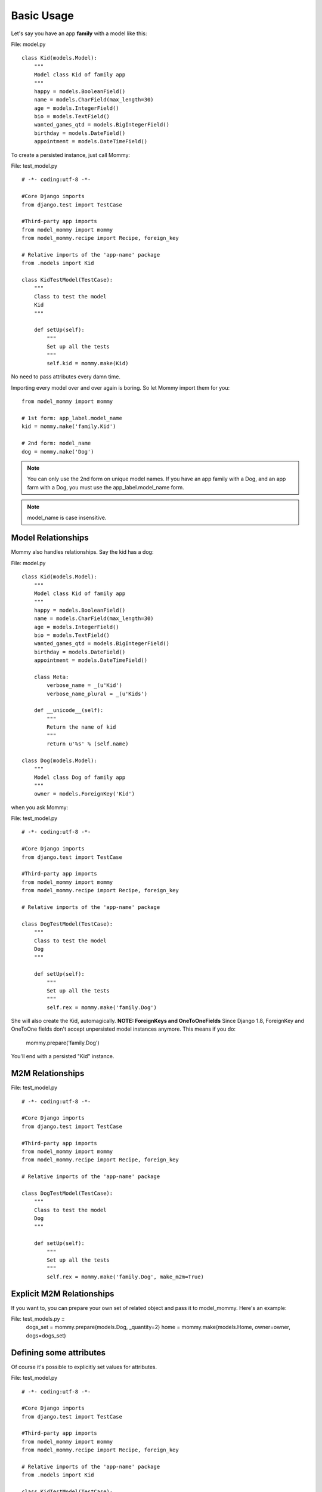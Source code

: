 Basic Usage
===========

Let's say you have an app **family** with a model like this:

File: model.py ::

    class Kid(models.Model):
        """
        Model class Kid of family app
        """
        happy = models.BooleanField()
        name = models.CharField(max_length=30)
        age = models.IntegerField()
        bio = models.TextField()
        wanted_games_qtd = models.BigIntegerField()
        birthday = models.DateField()
        appointment = models.DateTimeField()

To create a persisted instance, just call Mommy:

File: test_model.py ::

    # -*- coding:utf-8 -*-

    #Core Django imports
    from django.test import TestCase

    #Third-party app imports
    from model_mommy import mommy
    from model_mommy.recipe import Recipe, foreign_key

    # Relative imports of the 'app-name' package
    from .models import Kid

    class KidTestModel(TestCase):
        """
        Class to test the model
        Kid
        """

        def setUp(self):
            """
            Set up all the tests
            """
            self.kid = mommy.make(Kid)


No need to pass attributes every damn time.

Importing every model over and over again is boring. So let Mommy import them for you: ::

    from model_mommy import mommy

    # 1st form: app_label.model_name
    kid = mommy.make('family.Kid')

    # 2nd form: model_name
    dog = mommy.make('Dog')

.. note::

    You can only use the 2nd form on unique model names. If you have an app family with a Dog, and an app farm with a Dog, you must use the app_label.model_name form.

.. note::

    model_name is case insensitive.

Model Relationships
-------------------

Mommy also handles relationships. Say the kid has a dog:

File: model.py ::

    class Kid(models.Model):
        """
        Model class Kid of family app
        """
        happy = models.BooleanField()
        name = models.CharField(max_length=30)
        age = models.IntegerField()
        bio = models.TextField()
        wanted_games_qtd = models.BigIntegerField()
        birthday = models.DateField()
        appointment = models.DateTimeField()

        class Meta:
            verbose_name = _(u'Kid')
            verbose_name_plural = _(u'Kids')

        def __unicode__(self):
            """
            Return the name of kid
            """
            return u'%s' % (self.name)

    class Dog(models.Model):
        """
        Model class Dog of family app
        """
        owner = models.ForeignKey('Kid')

when you ask Mommy:

File: test_model.py ::

    # -*- coding:utf-8 -*-

    #Core Django imports
    from django.test import TestCase

    #Third-party app imports
    from model_mommy import mommy
    from model_mommy.recipe import Recipe, foreign_key

    # Relative imports of the 'app-name' package

    class DogTestModel(TestCase):
        """
        Class to test the model
        Dog
        """

        def setUp(self):
            """
            Set up all the tests
            """
            self.rex = mommy.make('family.Dog')

She will also create the Kid, automagically.
**NOTE: ForeignKeys and OneToOneFields**
Since Django 1.8, ForeignKey and OneToOne fields don't accept unpersisted model instances anymore. This means if you do:

    mommy.prepare('family.Dog')

You'll end with a persisted "Kid" instance.

M2M Relationships
-----------------

File: test_model.py ::

    # -*- coding:utf-8 -*-

    #Core Django imports
    from django.test import TestCase

    #Third-party app imports
    from model_mommy import mommy
    from model_mommy.recipe import Recipe, foreign_key

    # Relative imports of the 'app-name' package

    class DogTestModel(TestCase):
        """
        Class to test the model
        Dog
        """

        def setUp(self):
            """
            Set up all the tests
            """
            self.rex = mommy.make('family.Dog', make_m2m=True)

Explicit M2M Relationships
--------------------------
If you want to, you can prepare your own set of related object and pass it to model_mommy. Here's an example:

File: test_models.py ::
    dogs_set = mommy.prepare(models.Dog, _quantity=2)
    home = mommy.make(models.Home, owner=owner, dogs=dogs_set)


Defining some attributes
------------------------

Of course it's possible to explicitly set values for attributes.

File: test_model.py ::

    # -*- coding:utf-8 -*-

    #Core Django imports
    from django.test import TestCase

    #Third-party app imports
    from model_mommy import mommy
    from model_mommy.recipe import Recipe, foreign_key

    # Relative imports of the 'app-name' package
    from .models import Kid

    class KidTestModel(TestCase):
        """
        Class to test the model
        Kid
        """

        def setUp(self):
            """
            Set up all the tests
            """
            self.kid = mommy.make(
                Kid,
                age=3
            )

            self.another_kid = mommy.make(
                'family.Kid',
                age=6
            )

Related objects attributes are also reachable by their name or related names:

File: test_model.py ::

    # -*- coding:utf-8 -*-

    #Core Django imports
    from django.test import TestCase

    #Third-party app imports
    from model_mommy import mommy
    from model_mommy.recipe import Recipe, foreign_key

    # Relative imports of the 'app-name' package
    from .models import Dog

    class DogTestModel(TestCase):
        """
        Class to test the model
        Dog
        """

        def setUp(self):
            """
            Set up all the tests
            """

            self.bobs_dog = mommy.make(
                'family.Dog',
                owner__name='Bob'
            )

Creating Files
--------------

Mommy does not creates files for FileField types. If you need to have the files created, you can pass the flag `_create_files=True` (defaults to `False`) to either `mommy.make` or `mommy.make_recipe`.

**Important**: Mommy does not do any kind of file clean up, so it's up to you to delete the files created by it.


Non persistent objects
----------------------

If you don't need a persisted object, *Mommy* can handle this for you as well:

.. code-block:: python

    from model_mommy import mommy

    kid = mommy.prepare('family.Kid')

It works like `make`, but it doesn't persist the instance neither the related instances.

If you want to persist only the related instances but not your model, you can use the `_save_related` parameter for it:

.. code-block:: python

    from model_mommy import mommy

    dog = mommy.prepare('family.Dog', _save_related=True)
    assert dog.id is None
    assert bool(dog.owner.id) is True

More than one instance
----------------------

If you need to create more than one instance of the model, you can use the `_quantity` parameter for it:

.. code-block:: python

    from model_mommy import mommy

    kids = mommy.make('family.Kid', _quantity=3)
    assert len(kids) == 3

It also works with `prepare`:

.. code-block:: python

    from model_mommy import mommy

    kids = mommy.prepare('family.Kid', _quantity=3)
    assert len(kids) == 3
